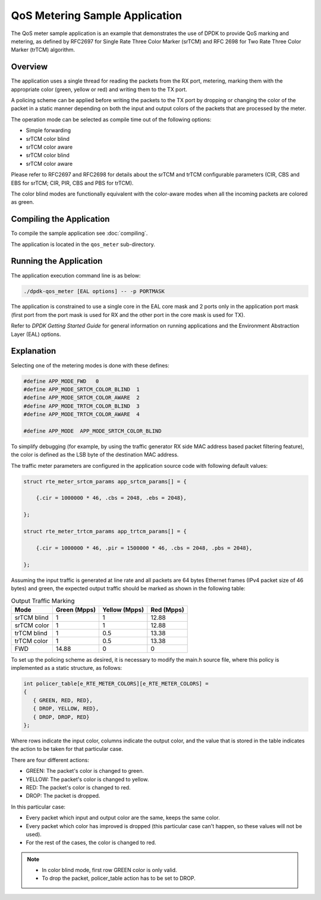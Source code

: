 ..  SPDX-License-Identifier: BSD-3-Clause
    Copyright(c) 2010-2014 Intel Corporation.

QoS Metering Sample Application
===============================

The QoS meter sample application is an example that demonstrates the use of DPDK to provide QoS marking and metering,
as defined by RFC2697 for Single Rate Three Color Marker (srTCM) and RFC 2698 for Two Rate Three Color Marker (trTCM) algorithm.

Overview
--------

The application uses a single thread for reading the packets from the RX port,
metering, marking them with the appropriate color (green, yellow or red) and writing them to the TX port.

A policing scheme can be applied before writing the packets to the TX port by dropping or
changing the color of the packet in a static manner depending on both the input and output colors of the packets that are processed by the meter.

The operation mode can be selected as compile time out of the following options:

*   Simple forwarding

*   srTCM color blind

*   srTCM color aware

*   srTCM color blind

*   srTCM color aware

Please refer to RFC2697 and RFC2698 for details about the srTCM and trTCM configurable parameters
(CIR, CBS and EBS for srTCM; CIR, PIR, CBS and PBS for trTCM).

The color blind modes are functionally equivalent with the color-aware modes when
all the incoming packets are colored as green.

Compiling the Application
-------------------------

To compile the sample application see :doc:`compiling`.

The application is located in the ``qos_meter`` sub-directory.

Running the Application
-----------------------

The application execution command line is as below:

.. code-block:: console

    ./dpdk-qos_meter [EAL options] -- -p PORTMASK

The application is constrained to use a single core in the EAL core mask and 2 ports only in the application port mask
(first port from the port mask is used for RX and the other port in the core mask is used for TX).

Refer to *DPDK Getting Started Guide* for general information on running applications and
the Environment Abstraction Layer (EAL) options.

Explanation
-----------

Selecting one of the metering modes is done with these defines:

.. code-block:: c

    #define APP_MODE_FWD   0
    #define APP_MODE_SRTCM_COLOR_BLIND  1
    #define APP_MODE_SRTCM_COLOR_AWARE  2
    #define APP_MODE_TRTCM_COLOR_BLIND  3
    #define APP_MODE_TRTCM_COLOR_AWARE  4

    #define APP_MODE  APP_MODE_SRTCM_COLOR_BLIND

To simplify debugging (for example, by using the traffic generator RX side MAC address based packet filtering feature),
the color is defined as the LSB byte of the destination MAC address.

The traffic meter parameters are configured in the application source code with following default values:

.. code-block:: c

    struct rte_meter_srtcm_params app_srtcm_params[] = {

        {.cir = 1000000 * 46, .cbs = 2048, .ebs = 2048},

    };

    struct rte_meter_trtcm_params app_trtcm_params[] = {

        {.cir = 1000000 * 46, .pir = 1500000 * 46, .cbs = 2048, .pbs = 2048},

    };

Assuming the input traffic is generated at line rate and all packets are 64 bytes Ethernet frames (IPv4 packet size of 46 bytes)
and green, the expected output traffic should be marked as shown in the following table:

.. _table_qos_metering_1:

.. table:: Output Traffic Marking

   +-------------+------------------+-------------------+----------------+
   | **Mode**    | **Green (Mpps)** | **Yellow (Mpps)** | **Red (Mpps)** |
   |             |                  |                   |                |
   +=============+==================+===================+================+
   | srTCM blind | 1                | 1                 | 12.88          |
   |             |                  |                   |                |
   +-------------+------------------+-------------------+----------------+
   | srTCM color | 1                | 1                 | 12.88          |
   |             |                  |                   |                |
   +-------------+------------------+-------------------+----------------+
   | trTCM blind | 1                | 0.5               | 13.38          |
   |             |                  |                   |                |
   +-------------+------------------+-------------------+----------------+
   | trTCM color | 1                | 0.5               | 13.38          |
   |             |                  |                   |                |
   +-------------+------------------+-------------------+----------------+
   | FWD         | 14.88            | 0                 | 0              |
   |             |                  |                   |                |
   +-------------+------------------+-------------------+----------------+

To set up the policing scheme as desired, it is necessary to modify the main.h source file,
where this policy is implemented as a static structure, as follows:

.. code-block:: c

    int policer_table[e_RTE_METER_COLORS][e_RTE_METER_COLORS] =
    {
       { GREEN, RED, RED},
       { DROP, YELLOW, RED},
       { DROP, DROP, RED}
    };

Where rows indicate the input color, columns indicate the output color,
and the value that is stored in the table indicates the action to be taken for that particular case.

There are four different actions:

*   GREEN: The packet's color is changed to green.

*   YELLOW: The packet's color is changed to yellow.

*   RED: The packet's color is changed to red.

*   DROP: The packet is dropped.

In this particular case:

*   Every packet which input and output color are the same, keeps the same color.

*   Every packet which color has improved is dropped (this particular case can't happen, so these values will not be used).

*   For the rest of the cases, the color is changed to red.

.. note::
    * In color blind mode, first row GREEN color is only valid.
    * To drop the packet, policer_table action has to be set to DROP.
